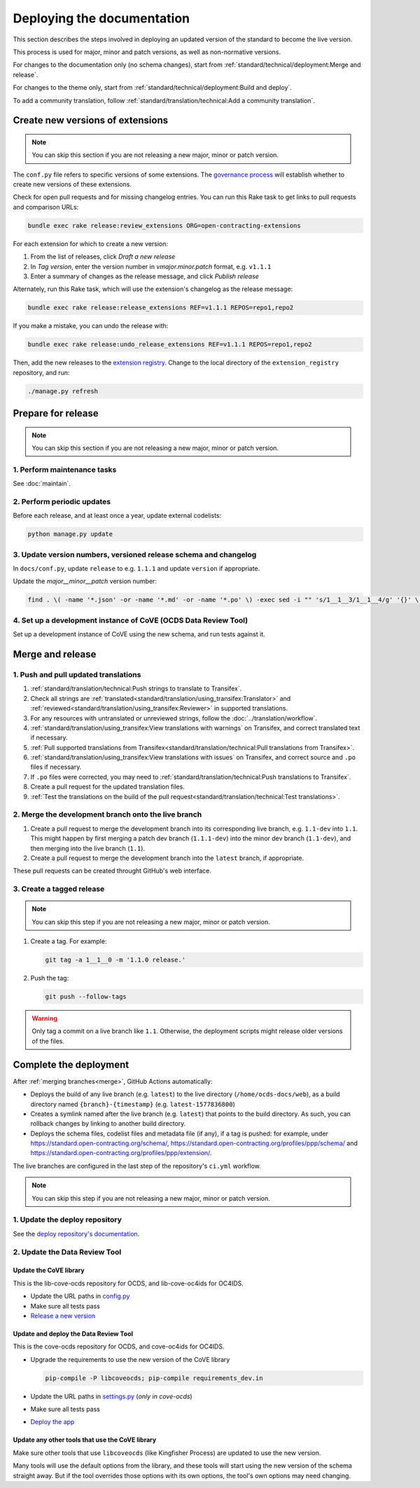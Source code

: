 Deploying the documentation
===========================

This section describes the steps involved in deploying an updated version of the standard to become the live version.

This process is used for major, minor and patch versions, as well as non-normative versions.

For changes to the documentation only (no schema changes), start from :ref:`standard/technical/deployment:Merge and release`.

For changes to the theme only, start from :ref:`standard/technical/deployment:Build and deploy`.

To add a community translation, follow :ref:`standard/translation/technical:Add a community translation`.

Create new versions of extensions
---------------------------------

.. note::
   You can skip this section if you are not releasing a new major, minor or patch version.

The ``conf.py`` file refers to specific versions of some extensions. The `governance process <https://standard.open-contracting.org/latest/en/support/governance/#versions>`__ will establish whether to create new versions of these extensions.

Check for open pull requests and for missing changelog entries. You can run this Rake task to get links to pull requests and comparison URLs:

.. code-block:: shell

   bundle exec rake release:review_extensions ORG=open-contracting-extensions

For each extension for which to create a new version:

#. From the list of releases, click *Draft a new release*
#. In *Tag version*, enter the version number in *vmajor.minor.patch* format, e.g. ``v1.1.1``
#. Enter a summary of changes as the release message, and click *Publish release*

Alternately, run this Rake task, which will use the extension's changelog as the release message:

.. code-block:: shell

   bundle exec rake release:release_extensions REF=v1.1.1 REPOS=repo1,repo2

If you make a mistake, you can undo the release with:

.. code-block:: shell

   bundle exec rake release:undo_release_extensions REF=v1.1.1 REPOS=repo1,repo2

Then, add the new releases to the `extension registry <https://github.com/open-contracting/extension_registry>`__. Change to the local directory of the ``extension_registry`` repository, and run:

.. code-block:: shell

   ./manage.py refresh

Prepare for release
-------------------

.. note::
   You can skip this section if you are not releasing a new major, minor or patch version.

1. Perform maintenance tasks
~~~~~~~~~~~~~~~~~~~~~~~~~~~~

See :doc:`maintain`.

2. Perform periodic updates
~~~~~~~~~~~~~~~~~~~~~~~~~~~

Before each release, and at least once a year, update external codelists:

.. code-block:: shell

   python manage.py update

3. Update version numbers, versioned release schema and changelog
~~~~~~~~~~~~~~~~~~~~~~~~~~~~~~~~~~~~~~~~~~~~~~~~~~~~~~~~~~~~~~~~~

In ``docs/conf.py``, update ``release`` to e.g. ``1.1.1`` and update ``version`` if appropriate.

Update the *major__minor__patch* version number:

.. code-block:: shell

   find . \( -name '*.json' -or -name '*.md' -or -name '*.po' \) -exec sed -i "" 's/1__1__3/1__1__4/g' '{}' \;

4. Set up a development instance of CoVE (OCDS Data Review Tool)
~~~~~~~~~~~~~~~~~~~~~~~~~~~~~~~~~~~~~~~~~~~~~~~~~~~~~~~~~~~~~~~~

Set up a development instance of CoVE using the new schema, and run tests against it.

Merge and release
-----------------

1. Push and pull updated translations
~~~~~~~~~~~~~~~~~~~~~~~~~~~~~~~~~~~~~

#. :ref:`standard/translation/technical:Push strings to translate to Transifex`.
#. Check all strings are :ref:`translated<standard/translation/using_transifex:Translator>` and :ref:`reviewed<standard/translation/using_transifex:Reviewer>` in supported translations.
#. For any resources with untranslated or unreviewed strings, follow the :doc:`../translation/workflow`.
#. :ref:`standard/translation/using_transifex:View translations with warnings` on Transifex, and correct translated text if necessary.
#. :ref:`Pull supported translations from Transifex<standard/translation/technical:Pull translations from Transifex>`.
#. :ref:`standard/translation/using_transifex:View translations with issues` on Transifex, and correct source and ``.po`` files if necessary.
#. If ``.po`` files were corrected, you may need to :ref:`standard/translation/technical:Push translations to Transifex`.
#. Create a pull request for the updated translation files.
#. :ref:`Test the translations on the build of the pull request<standard/translation/technical:Test translations>`.

.. _merge:

2. Merge the development branch onto the live branch
~~~~~~~~~~~~~~~~~~~~~~~~~~~~~~~~~~~~~~~~~~~~~~~~~~~~

#. Create a pull request to merge the development branch into its corresponding live branch, e.g. ``1.1-dev`` into ``1.1``. This might happen by first merging a patch dev branch (``1.1.1-dev``) into the minor dev branch (``1.1-dev``), and then merging into the live branch (``1.1``).
#. Create a pull request to merge the development branch into the ``latest`` branch, if appropriate.

These pull requests can be created throught GitHub's web interface.

3. Create a tagged release
~~~~~~~~~~~~~~~~~~~~~~~~~~

.. note::
   You can skip this step if you are not releasing a new major, minor or patch version.

#. Create a tag. For example:

   .. code-block:: shell

      git tag -a 1__1__0 -m '1.1.0 release.'

#. Push the tag:

   .. code-block:: shell

      git push --follow-tags

.. warning::

   Only tag a commit on a live branch like ``1.1``. Otherwise, the deployment scripts might release older versions of the files.

Complete the deployment
-----------------------

After :ref:`merging branches<merge>`, GitHub Actions automatically:

-  Deploys the build of any live branch (e.g. ``latest``) to the live directory (``/home/ocds-docs/web``), as a build directory named ``{branch}-{timestamp}`` (e.g. ``latest-1577836800``)
-  Creates a symlink named after the live branch (e.g. ``latest``) that points to the build directory. As such, you can rollback changes by linking to another build directory.
-  Deploys the schema files, codelist files and metadata file (if any), if a tag is pushed: for example, under https://standard.open-contracting.org/schema/, https://standard.open-contracting.org/profiles/ppp/schema/ and https://standard.open-contracting.org/profiles/ppp/extension/.

The live branches are configured in the last step of the repository's ``ci.yml`` workflow.

.. note::
   You can skip this step if you are not releasing a new major, minor or patch version.

1. Update the deploy repository
~~~~~~~~~~~~~~~~~~~~~~~~~~~~~~~

See the `deploy repository's documentation <https://ocdsdeploy.readthedocs.io/en/latest/deploy/docs.html#publish-released-documentation>`__.

2. Update the Data Review Tool
~~~~~~~~~~~~~~~~~~~~~~~~~~~~~~

Update the CoVE library
^^^^^^^^^^^^^^^^^^^^^^^

This is the lib-cove-ocds repository for OCDS, and lib-cove-oc4ids for OC4IDS.

-  Update the URL paths in `config.py <https://github.com/open-contracting/lib-cove-ocds/blob/main/libcoveocds/config.py>`__
-  Make sure all tests pass
-  `Release a new version <https://ocp-software-handbook.readthedocs.io/en/latest/python/packages.html#release-process>`__

Update and deploy the Data Review Tool
^^^^^^^^^^^^^^^^^^^^^^^^^^^^^^^^^^^^^^

This is the cove-ocds repository for OCDS, and cove-oc4ids for OC4IDS.

-  Upgrade the requirements to use the new version of the CoVE library

   .. code-block:: shell

      pip-compile -P libcoveocds; pip-compile requirements_dev.in

-  Update the URL paths in `settings.py <https://github.com/open-contracting/cove-ocds/blob/main/cove_project/settings.py>`__ (*only in cove-ocds*)
-  Make sure all tests pass
-  `Deploy the app <https://ocdsdeploy.readthedocs.io/en/latest/deploy/deploy.html>`__

Update any other tools that use the CoVE library
^^^^^^^^^^^^^^^^^^^^^^^^^^^^^^^^^^^^^^^^^^^^^^^^

Make sure other tools that use ``libcoveocds`` (like Kingfisher Process) are updated to use the new version.

Many tools will use the default options from the library, and these tools will start using the new version of the schema straight away. But if the tool overrides those options with its own options, the tool's own options may need changing.
